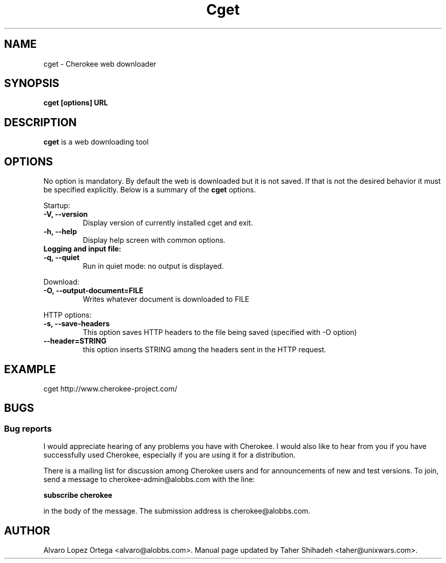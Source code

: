 .\"                              hey, Emacs:   -*- nroff -*-
.\" cherokee is free software; you can redistribute it and/or modify
.\" it under the terms of the GNU General Public License as published by
.\" the Free Software Foundation version 2 of the License.
.\"
.\" This program is distributed in the hope that it will be useful,
.\" but WITHOUT ANY WARRANTY; without even the implied warranty of
.\" MERCHANTABILITY or FITNESS FOR A PARTICULAR PURPOSE.  See the
.\" GNU General Public License for more details.
.\"
.\" You should have received a copy of the GNU General Public License
.\" along with this program; see the file COPYING.  If not, write to
.\" the Free Software Foundation, 675 Mass Ave, Cambridge, MA 02139, USA.
.\"
.TH Cget 1 "March 31, 2008"
.\" Please update the above date whenever this man page is modified.
.\"
.\" Some roff macros, for reference:
.\" .nh        disable hyphenation
.\" .hy        enable hyphenation
.\" .ad l      left justify
.\" .ad b      justify to both left and right margins (default)
.\" .nf        disable filling
.\" .fi        enable filling
.\" .br        insert line break
.\" .sp <n>    insert n+1 empty lines
.\" for manpage-specific macros, see man(7)
.SH NAME
cget \- Cherokee web downloader
.SH SYNOPSIS
.B cget [options] URL
.SH DESCRIPTION
\fBcget\fP is a web downloading tool
.\" .PP
.\" It also...
.SH OPTIONS
No option is mandatory. By default the web is downloaded but it is not saved. 
If that is not the desired behavior it must be specified explicitly. 
Below is a summary of the
.B cget
options.
.PP
Startup:
.TP
.B -V,  --version                
Display version of currently installed cget and exit.
.TP
.B -h,  --help
Display help screen with common options.
.TP
.B    
Logging and input file:
.TP
.B -q,  --quiet
Run in quiet mode: no output is displayed.
.PP
Download:
.TP
.B -O, --output-document=FILE
Writes whatever document is downloaded to FILE
.PP	
HTTP options:
.TP
.B -s, --save-headers
This option saves HTTP headers to the file being saved (specified with -O option)
.TP
.B --header=STRING
this option inserts STRING among the headers sent in the HTTP request.
.SH EXAMPLE
cget http://www.cherokee-project.com/
.SH BUGS
.SS Bug reports
I would appreciate hearing of any problems you have with Cherokee.  I
would also like to hear from you if you have successfully used Cherokee,
especially if you are using it for a distribution.
.PP
There is a mailing list for discussion among Cherokee users and for
announcements of new and test versions. To join, send a message to
cherokee-admin@alobbs.com with the line:
.PP
.B subscribe cherokee
.PP
in the body of the message. The submission address is cherokee@alobbs.com.
.\" .SH "SEE ALSO"
.SH AUTHOR
Alvaro Lopez Ortega <alvaro@alobbs.com>. Manual page updated by Taher Shihadeh <taher@unixwars.com>.
